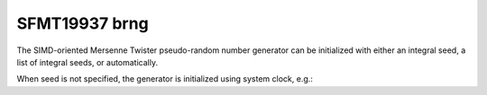 .. _sfmt19937_brng:

SFMT19937 brng
==============

The SIMD-oriented Mersenne Twister pseudo-random number generator can be initialized with 
either an integral seed, a list of integral seeds, or automatically.

.. code-block:: python
    :caption: Construction for SFMT19937 basic pseudo-random number generator with scalar seed

        import mkl_random
        rs = mkl_random.RandomState(1234, brng="SFMT19937")

        # Use random state instance to generate 1000 random numbers from
        # Exponential distribution
        esample = rs.exponential(2.3, size=1000)

.. code-block:: python
    :caption: Construction for SFMT19937 basic pseudo-random number generator with vector seed

        import mkl_random
        rs_vec = mkl_random.RandomState([1234, 567, 89, 0], brng="SFMT19937")

        # Use random state instance to generate 1000 random numbers from
        # Gamma distribution
        gsample = rs_vec.gamma(3, 1, size=1000)

When seed is not specified, the generator is initialized using system clock, e.g.:

.. code-block:: python
    :caption: Construction for SFMT19937 basic pseudo-random number generator with automatic seed

        import mkl_random
        rs_def = mkl_random.RandomState(brng="SFMT19937")

        # Use random state instance to generate 1000 random numbers
        # from discrete uniform distribution [1, 6]
        isample = rs_def.randint(1, 6 + 1, size=1000)
